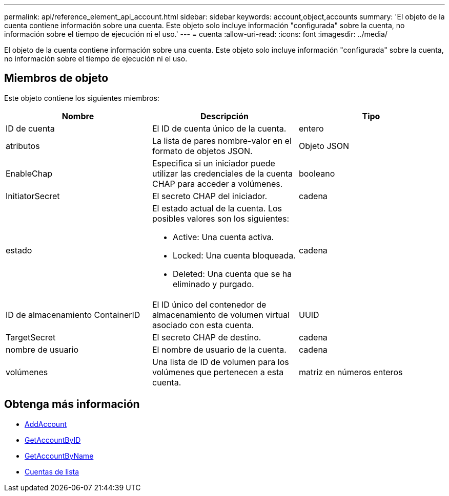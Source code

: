 ---
permalink: api/reference_element_api_account.html 
sidebar: sidebar 
keywords: account,object,accounts 
summary: 'El objeto de la cuenta contiene información sobre una cuenta. Este objeto solo incluye información "configurada" sobre la cuenta, no información sobre el tiempo de ejecución ni el uso.' 
---
= cuenta
:allow-uri-read: 
:icons: font
:imagesdir: ../media/


[role="lead"]
El objeto de la cuenta contiene información sobre una cuenta. Este objeto solo incluye información "configurada" sobre la cuenta, no información sobre el tiempo de ejecución ni el uso.



== Miembros de objeto

Este objeto contiene los siguientes miembros:

|===
| Nombre | Descripción | Tipo 


 a| 
ID de cuenta
 a| 
El ID de cuenta único de la cuenta.
 a| 
entero



 a| 
atributos
 a| 
La lista de pares nombre-valor en el formato de objetos JSON.
 a| 
Objeto JSON



 a| 
EnableChap
 a| 
Especifica si un iniciador puede utilizar las credenciales de la cuenta CHAP para acceder a volúmenes.
 a| 
booleano



 a| 
InitiatorSecret
 a| 
El secreto CHAP del iniciador.
 a| 
cadena



 a| 
estado
 a| 
El estado actual de la cuenta. Los posibles valores son los siguientes:

* Active: Una cuenta activa.
* Locked: Una cuenta bloqueada.
* Deleted: Una cuenta que se ha eliminado y purgado.

 a| 
cadena



 a| 
ID de almacenamiento ContainerID
 a| 
El ID único del contenedor de almacenamiento de volumen virtual asociado con esta cuenta.
 a| 
UUID



 a| 
TargetSecret
 a| 
El secreto CHAP de destino.
 a| 
cadena



 a| 
nombre de usuario
 a| 
El nombre de usuario de la cuenta.
 a| 
cadena



 a| 
volúmenes
 a| 
Una lista de ID de volumen para los volúmenes que pertenecen a esta cuenta.
 a| 
matriz en números enteros

|===


== Obtenga más información

* xref:reference_element_api_addaccount.adoc[AddAccount]
* xref:reference_element_api_getaccountbyid.adoc[GetAccountByID]
* xref:reference_element_api_getaccountbyname.adoc[GetAccountByName]
* xref:reference_element_api_listaccounts.adoc[Cuentas de lista]

